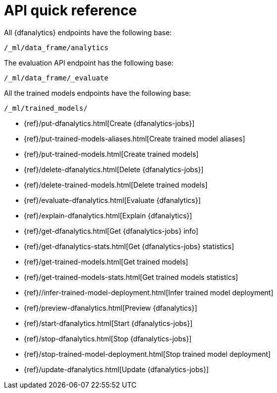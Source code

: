 [role="xpack"]
[[ml-dfanalytics-apis]]
= API quick reference

All {dfanalytics} endpoints have the following base:

[source,js]
----
/_ml/data_frame/analytics
----
// NOTCONSOLE

The evaluation API endpoint has the following base:

[source,js]
----
/_ml/data_frame/_evaluate
----
// NOTCONSOLE

All the trained models endpoints have the following base:

[source,js]
----
/_ml/trained_models/
----
// NOTCONSOLE

// CREATE
* {ref}/put-dfanalytics.html[Create {dfanalytics-jobs}]
* {ref}/put-trained-models-aliases.html[Create trained model aliases]
* {ref}/put-trained-models.html[Create trained models]
// DELETE
* {ref}/delete-dfanalytics.html[Delete {dfanalytics-jobs}]
* {ref}/delete-trained-models.html[Delete trained models]
// EVALUATE
* {ref}/evaluate-dfanalytics.html[Evaluate {dfanalytics}]
// EXPLAIN
* {ref}/explain-dfanalytics.html[Explain {dfanalytics}]
// GET
* {ref}/get-dfanalytics.html[Get {dfanalytics-jobs} info]
* {ref}/get-dfanalytics-stats.html[Get {dfanalytics-jobs} statistics]
* {ref}/get-trained-models.html[Get trained models]
* {ref}/get-trained-models-stats.html[Get trained models statistics]
// INFER
* {ref}//infer-trained-model-deployment.html[Infer trained model deployment]
// PREVIEW
* {ref}/preview-dfanalytics.html[Preview {dfanalytics}]
// START
* {ref}/start-dfanalytics.html[Start {dfanalytics-jobs}]
// STOP
* {ref}/stop-dfanalytics.html[Stop {dfanalytics-jobs}]
* {ref}/stop-trained-model-deployment.html[Stop trained model deployment]
// UPDATE
* {ref}/update-dfanalytics.html[Update {dfanalytics-jobs}]

